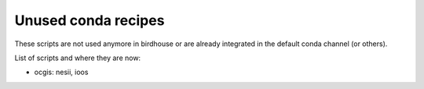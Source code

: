 Unused conda recipes
====================

These scripts are not used anymore in birdhouse or are already integrated in the default conda channel (or others).

List of scripts and where they are now:

* ocgis: nesii, ioos
